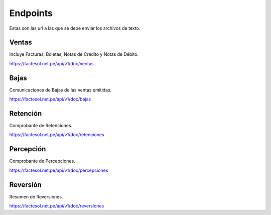 Endpoints
=========
Estas son las url a las que se debe enviar los archivos de texto.

Ventas
------
Incluye Facturas, Boletas, Notas de Crédito y Notas de Débito.

https://factesol.net.pe/api/v1/doc/ventas

Bajas
------
Comunicaciones de Bajas de las ventas emitidas.


https://factesol.net.pe/api/v1/doc/bajas

Retención
---------
Comprobante de Retenciones.


https://factesol.net.pe/api/v1/doc/retenciones

Percepción
----------
Comprobante de Percepciones.


https://factesol.net.pe/api/v1/doc/percepciones

Reversión
---------
Resumen de Reversiones.

https://factesol.net.pe/api/v1/doc/reversiones
